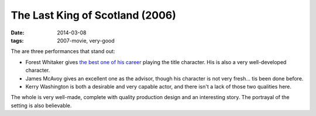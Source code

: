 The Last King of Scotland (2006)
================================

:date: 2014-03-08
:tags: 2007-movie, very-good



The are three performances that stand out:

* Forest Whitaker gives `the best one of his career`__ playing the title
  character. His is also a very well-developed character.

* James McAvoy gives an excellent one as the advisor, though his
  character is not very fresh... tis been done before.

* Kerry Washington is both a desirable and very capable actor, and
  there isn't a lack of those two qualities here.

The whole is very well-made, complete with quality production design
and an interesting story. The portrayal of the setting is also
believable.

__ http://movies.tshepang.net/best-of-career-performances
